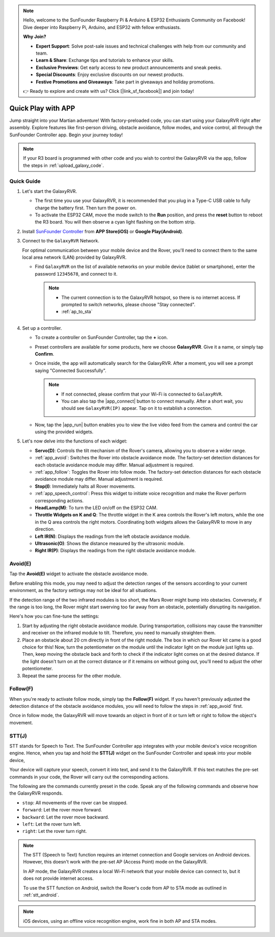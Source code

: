 .. note::

    Hello, welcome to the SunFounder Raspberry Pi & Arduino & ESP32 Enthusiasts Community on Facebook! Dive deeper into Raspberry Pi, Arduino, and ESP32 with fellow enthusiasts.

    **Why Join?**

    - **Expert Support**: Solve post-sale issues and technical challenges with help from our community and team.
    - **Learn & Share**: Exchange tips and tutorials to enhance your skills.
    - **Exclusive Previews**: Get early access to new product announcements and sneak peeks.
    - **Special Discounts**: Enjoy exclusive discounts on our newest products.
    - **Festive Promotions and Giveaways**: Take part in giveaways and holiday promotions.

    👉 Ready to explore and create with us? Click [|link_sf_facebook|] and join today!

.. _quick_start:

Quick Play with APP
=========================

Jump straight into your Martian adventure! With factory-preloaded code, you can start using your GalaxyRVR right after assembly. Explore features like first-person driving, obstacle avoidance, follow modes, and voice control, all through the SunFounder Controller app. Begin your journey today!

.. raw:: html
    
    <video width="600" loop autoplay muted>
        <source src="_static/video/play_mode.mp4" type="video/mp4">
        Your browser does not support the video tag.
    </video>

.. note::  

    If your R3 board is programmed with other code and you wish to control the GalaxyRVR via the app, follow the steps in :ref:`upload_galaxy_code`.

Quick Guide
---------------------

#. Let's start the GalaxyRVR.

   * The first time you use your GalaxyRVR, it is recommended that you plug in a Type-C USB cable to fully charge the battery first. Then turn the power on.
    
     .. raw:: html

        <video width="600" loop autoplay muted>
            <source src="_static/video/play_start.mp4" type="video/mp4">
            Your browser does not support the video tag.
        </video>

   * To activate the ESP32 CAM, move the mode switch to the **Run** position, and press the **reset** button to reboot the R3 board. You will then observe a cyan light flashing on the bottom strip.

     .. raw:: html

        <video width="600" loop autoplay muted>
            <source src="_static/video/play_reset.mp4" type="video/mp4">
            Your browser does not support the video tag.
        </video>

#. Install `SunFounder Controller <https://docs.sunfounder.com/projects/sf-controller/en/latest/>`_ from **APP Store(iOS)** or **Google Play(Android)**.


#. Connect to the ``GalaxyRVR`` Network.

   For optimal communication between your mobile device and the Rover, you'll need to connect them to the same local area network (LAN) provided by GalaxyRVR.


   * Find ``GalaxyRVR`` on the list of available networks on your mobile device (tablet or smartphone), enter the password ``12345678``, and connect to it.

     .. note::

        * The current connection is to the GalaxyRVR hotspot, so there is no internet access. If prompted to switch networks, please choose "Stay connected".
        * :ref:`ap_to_sta`

     .. image:: img/app/camera_lan.png
        :width: 500


    
#. Set up a controller.

   * To create a controller on SunFounder Controller, tap the **+** icon.

     .. image:: img/app/app1.png

   * Preset controllers are available for some products, here we choose **GalaxyRVR**. Give it a name, or simply tap **Confirm**.

     .. image:: img/app/play_preset.jpg
    
   * Once inside, the app will automatically search for the GalaxyRVR. After a moment, you will see a prompt saying "Connected Successfully".

     .. image:: img/app/auto_connect.jpg

     .. note::

       * If not connected, please confirm that your Wi-Fi is connected to ``GalaxyRVR``.
       * You can also tap the |app_connect| button to connect manually. After a short wait, you should see ``GalaxyRVR(IP)`` appear. Tap on it to establish a connection.
     
       .. image:: img/app/camera_connect.png
           :width: 300
           :align: center


   * Now, tap the |app_run| button enables you to view the live video feed from the camera and control the car using the provided widgets. 

     .. image:: img/app/play_run_view.jpg

#. Let's now delve into the functions of each widget:

   * **Servo(D)**: Controls the tilt mechanism of the Rover's camera, allowing you to observe a wider range.
   * :ref:`app_avoid`: Switches the Rover into obstacle avoidance mode. The factory-set detection distances for each obstacle avoidance module may differ. Manual adjustment is required.
   * :ref:`app_follow`: Toggles the Rover into follow mode. The factory-set detection distances for each obstacle avoidance module may differ. Manual adjustment is required.
   * **Stop(I)**: Immediately halts all Rover movements.
   * :ref:`app_speech_control`: Press this widget to initiate voice recognition and make the Rover perform corresponding actions.
   * **HeadLamp(M)**: To turn the LED on/off on the ESP32 CAM.
   * **Throttle Widgets on K and Q**: The throttle widget in the K area controls the Rover's left motors, while the one in the Q area controls the right motors. Coordinating both widgets allows the GalaxyRVR to move in any direction.
   * **Left IR(N)**: Displays the readings from the left obstacle avoidance module.
   * **Ultrasonic(O)**: Shows the distance measured by the ultrasonic module.
   * **Right IR(P)**: Displays the readings from the right obstacle avoidance module.

.. _app_avoid:

Avoid(E)
------------------------

Tap the **Avoid(E)** widget to activate the obstacle avoidance mode.

Before enabling this mode, you may need to adjust the detection ranges of the sensors according to your current environment, as the factory settings may not be ideal for all situations.

If the detection range of the two infrared modules is too short, the Mars Rover might bump into obstacles. Conversely, if the range is too long, the Rover might start swerving too far away from an obstacle, potentially disrupting its navigation.

Here's how you can fine-tune the settings:

#. Start by adjusting the right obstacle avoidance module. During transportation, collisions may cause the transmitter and receiver on the infrared module to tilt. Therefore, you need to manually straighten them.

   .. raw:: html

        <video width="600" loop autoplay muted>
            <source src="_static/video/ir_adjust1.mp4" type="video/mp4">
            Your browser does not support the video tag.
        </video>

#. Place an obstacle about 20 cm directly in front of the right module. The box in which our Rover kit came is a good choice for this! Now, turn the potentiometer on the module until the indicator light on the module just lights up. Then, keep moving the obstacle back and forth to check if the indicator light comes on at the desired distance. If the light doesn't turn on at the correct distance or if it remains on without going out, you'll need to adjust the other potentiometer.

   .. raw:: html

        <video width="600" loop autoplay muted>
            <source src="_static/video/ir_adjust2.mp4" type="video/mp4">
            Your browser does not support the video tag.
        </video>


#. Repeat the same process for the other module.


.. _app_follow:

Follow(F)
------------

When you're ready to activate follow mode, simply tap the **Follow(F)** widget. If you haven't previously adjusted the detection distance of the obstacle avoidance modules, you will need to follow the steps in :ref:`app_avoid` first.

Once in follow mode, the GalaxyRVR will move towards an object in front of it or turn left or right to follow the object's movement.


.. _app_speech_control:

STT(J)
-------------------


STT stands for Speech to Text. The SunFounder Controller app integrates with your mobile device's voice recognition engine. Hence, when you tap and hold the **STT(J)** widget on the SunFounder Controller and speak into your mobile device,

Your device will capture your speech, convert it into text, and send it to the GalaxyRVR. If this text matches the pre-set commands in your code, the Rover will carry out the corresponding actions.

The following are the commands currently preset in the code. Speak any of the following commands and observe how the GalaxyRVR responds.

.. image:: img/app/play_speech.png
    :width: 600

* ``stop``: All movements of the rover can be stopped.
* ``forward``: Let the rover move forward.
* ``backward``: Let the rover move backward.
* ``left``: Let the rover turn left.
* ``right``: Let the rover turn right.


.. note::

    The STT (Speech to Text) function requires an internet connection and Google services on Android devices. However, this doesn't work with the pre-set AP (Access Point) mode on the GalaxyRVR. 
    
    In AP mode, the GalaxyRVR creates a local Wi-Fi network that your mobile device can connect to, but it does not provide internet access.
    
    To use the STT function on Android, switch the Rover's code from AP to STA mode as outlined in :ref:`stt_android`.

.. note::

    iOS devices, using an offline voice recognition engine, work fine in both AP and STA modes. 
    










